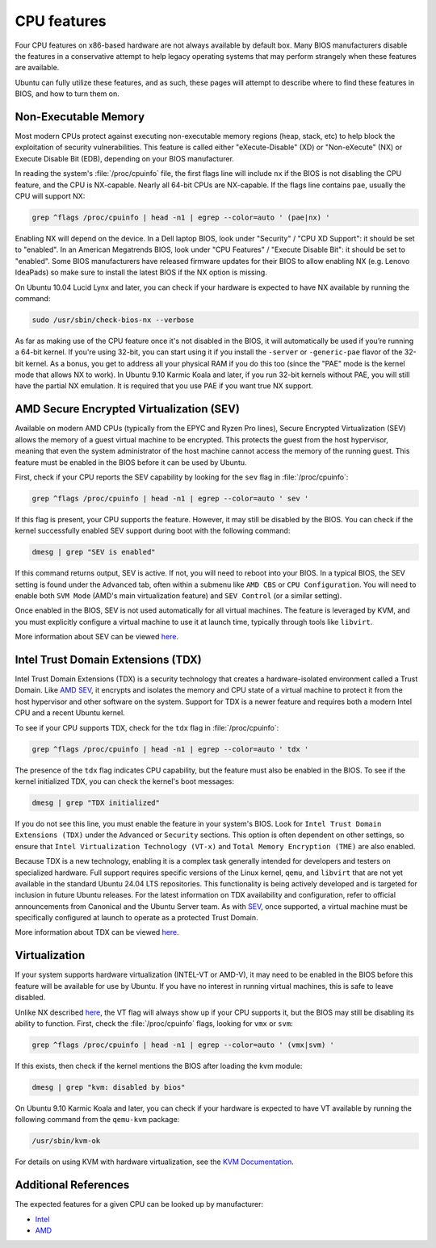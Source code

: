 CPU features
============
Four CPU features on x86-based hardware are not always available by default
box. Many BIOS manufacturers disable the features in a conservative attempt to help
legacy operating systems that may perform strangely when these features are available.

Ubuntu can fully utilize these features, and as such, these pages will attempt to describe
where to find these features in BIOS, and how to turn them on.


.. _non-exec:
Non-Executable Memory
---------------------

Most modern CPUs protect against executing non-executable memory regions (heap, stack, etc)
to help block the exploitation of security vulnerabilities. This feature is called either 
"eXecute-Disable" (XD) or "Non-eXecute" (NX) or Execute Disable Bit (EDB), depending on
your BIOS manufacturer.

In reading the system's :file:`/proc/cpuinfo` file, the first flags line will include
``nx`` if the BIOS is not disabling the CPU feature, and the CPU is NX-capable.
Nearly all 64-bit CPUs are NX-capable. If the flags line contains ``pae``, usually the CPU
will support NX:

.. code-block:: shell
  
   grep ^flags /proc/cpuinfo | head -n1 | egrep --color=auto ' (pae|nx) '

Enabling NX will depend on the device. In a Dell laptop BIOS, look under "Security" /
"CPU XD Support": it should be set to "enabled". In an American Megatrends BIOS, look under 
"CPU Features" / "Execute Disable Bit": it should be set to "enabled". Some BIOS 
manufacturers have released firmware updates for their BIOS to allow enabling NX
(e.g. Lenovo IdeaPads) so make sure to install the latest BIOS if the NX option is missing.

On Ubuntu 10.04 Lucid Lynx and later, you can check if your hardware is expected to have NX
available by running the command:

.. code-block:: shell

   sudo /usr/sbin/check-bios-nx --verbose

As far as making use of the CPU feature once it's not disabled in the BIOS, it will 
automatically be used if you’re running a 64-bit kernel. If you're using 32-bit, you can start
using it if you install the ``-server`` or ``-generic-pae`` flavor of the 32-bit kernel. As a 
bonus, you get to address all your physical RAM if you do this too (since the "PAE" mode is the
kernel mode that allows NX to work). In Ubuntu 9.10 Karmic Koala and later, if you run 32-bit
kernels without PAE, you will still have the partial NX emulation. It is required that you use
PAE if you want true NX support.


.. _sev:
AMD Secure Encrypted Virtualization (SEV)
-----------------------------------------

Available on modern AMD CPUs (typically from the EPYC and Ryzen Pro lines), Secure Encrypted
Virtualization (SEV) allows the memory of a guest virtual machine to be encrypted. This
protects the guest from the host hypervisor, meaning that even the system administrator of
the host machine cannot access the memory of the running guest. This feature must be enabled
in the BIOS before it can be used by Ubuntu.

First, check if your CPU reports the SEV capability by looking for the ``sev`` flag in
:file:`/proc/cpuinfo`:

.. code-block:: shell

    grep ^flags /proc/cpuinfo | head -n1 | egrep --color=auto ' sev '

If this flag is present, your CPU supports the feature. However, it may still be disabled by
the BIOS. You can check if the kernel successfully enabled SEV support during boot with the
following command:

.. code-block:: shell

   dmesg | grep "SEV is enabled"

If this command returns output, SEV is active. If not, you will need to reboot into your BIOS.
In a typical BIOS, the SEV setting is found under the ``Advanced`` tab, often within a submenu
like ``AMD CBS`` or ``CPU Configuration``. You will need to enable both ``SVM Mode`` (AMD's
main  virtualization feature) and ``SEV Control`` (or a similar setting).

Once enabled in the BIOS, SEV is not used automatically for all virtual machines. The feature
is leveraged by KVM, and you must explicitly configure a virtual machine to use it at launch
time, typically through tools like ``libvirt``.

More information about SEV can be viewed `here <https://www.amd.com/en/developer/sev.html>`_.


Intel Trust Domain Extensions (TDX)
-----------------------------------

Intel Trust Domain Extensions (TDX) is a security technology that creates a hardware-isolated
environment called a Trust Domain. Like `AMD SEV <sev_>`_, it encrypts and isolates the
memory and CPU state of a virtual machine to protect it from the host hypervisor and other
software on the system. Support for TDX is a newer feature and requires both a modern Intel
CPU and a recent Ubuntu kernel.

To see if your CPU supports TDX, check for the ``tdx`` flag in :file:`/proc/cpuinfo`:

.. code-block:: shell

    grep ^flags /proc/cpuinfo | head -n1 | egrep --color=auto ' tdx '

The presence of the ``tdx`` flag indicates CPU capability, but the feature must also be
enabled in the BIOS. To see if the kernel initialized TDX, you can check the kernel's boot
messages:

.. code-block:: shell

    dmesg | grep "TDX initialized"

If you do not see this line, you must enable the feature in your system's BIOS. Look for ``Intel
Trust Domain Extensions (TDX)`` under the ``Advanced`` or ``Security`` sections. This option is
often dependent on other settings, so ensure that ``Intel Virtualization Technology (VT-x)`` and
``Total Memory Encryption (TME)`` are also enabled.

Because TDX is a new technology, enabling it is a complex task generally intended for developers
and testers on specialized hardware. Full support requires specific versions of the Linux kernel, 
``qemu``, and ``libvirt`` that are not yet available in the standard Ubuntu 24.04 LTS repositories.
This functionality is being actively developed and is targeted for inclusion in future Ubuntu
releases. For the latest information on TDX availability and configuration, refer to official 
announcements from Canonical and the Ubuntu Server team. As with `SEV <sev_>`_, once supported,
a virtual machine must be specifically configured at launch to operate as a protected Trust Domain.

More information about TDX can be viewed `here <https://www.intel.com/content/www/us/en/developer/tools/trust-domain-extensions/overview.html>`_.


Virtualization
--------------

If your system supports hardware virtualization (INTEL-VT or AMD-V), it may need to be enabled in
the BIOS before this feature will be available for use by Ubuntu. If you have no interest in
running virtual machines, this is safe to leave disabled.

Unlike NX described `here <non-exec_>`_, the VT flag will always show up if your CPU
supports it, but the BIOS may still be disabling its ability to function. First, check the
:file:`/proc/cpuinfo` flags, looking for ``vmx`` or ``svm``:

.. code-block:: shell

    grep ^flags /proc/cpuinfo | head -n1 | egrep --color=auto ' (vmx|svm) '

If this exists, then check if the kernel mentions the BIOS after loading the kvm module:

.. code-block:: shell

    dmesg | grep "kvm: disabled by bios"

On Ubuntu 9.10 Karmic Koala and later, you can check if your hardware is expected to have
VT available by running the following command from the ``qemu-kvm`` package:

.. code-block:: shell

    /usr/sbin/kvm-ok

For details on using KVM with hardware virtualization, see the `KVM Documentation <https://help.ubuntu.com/community/KVM>`_.


Additional References
---------------------
The expected features for a given CPU can be looked up by manufacturer:

- `Intel <https://www.intel.com/content/www/us/en/ark.html>`_
- `AMD <https://www.amd.com/en/products/specifications.html>`_

